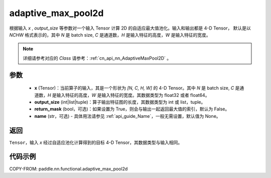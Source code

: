 .. _cn_api_nn_functional_adaptive_max_pool2d:

adaptive_max_pool2d
-------------------------------

.. py:function:: paddle.nn.functional.adaptive_max_pool2d(x, output_size, return_mask=False, name=None)
根据输入 `x` , `output_size` 等参数对一个输入 Tensor 计算 2D 的自适应最大值池化。输入和输出都是 4-D Tensor，
默认是以 `NCHW` 格式表示的，其中 `N` 是 batch size, `C` 是通道数，`H` 是输入特征的高度，`W` 是输入特征的宽度。

.. note::
   详细请参考对应的 `Class` 请参考：:ref:`cn_api_nn_AdaptiveMaxPool2D` 。


参数
:::::::::
    - **x** (Tensor)：当前算子的输入，其是一个形状为 `[N, C, H, W]` 的 4-D Tensor。其中 `N` 是 batch size, `C` 是通道数，`H` 是输入特征的高度，`W` 是输入特征的宽度。其数据类型为 float32 或者 float64。
    - **output_size** (int|list|tuple)：算子输出特征图的长度，其数据类型为 int 或 list，tuple。
    - **return_mask** (bool，可选)：如果设置为 True，则会与输出一起返回最大值的索引，默认为 False。
    - **name** (str，可选) - 具体用法请参见 :ref:`api_guide_Name`，一般无需设置，默认值为 None。

返回
:::::::::
``Tensor``，输入 `x` 经过自适应池化计算得到的目标 4-D Tensor，其数据类型与输入相同。

代码示例
:::::::::

COPY-FROM: paddle.nn.functional.adaptive_max_pool2d

